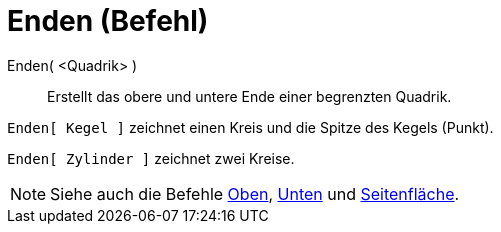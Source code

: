 = Enden (Befehl)
:page-en: commands/Ends_Command
ifdef::env-github[:imagesdir: /de/modules/ROOT/assets/images]

Enden( <Quadrik> )::
  Erstellt das obere und untere Ende einer begrenzten Quadrik.

[EXAMPLE]
====

`++Enden[ Kegel ]++` zeichnet einen Kreis und die Spitze des Kegels (Punkt).

====

[EXAMPLE]
====

`++Enden[ Zylinder ]++` zeichnet zwei Kreise.

====

[NOTE]
====

Siehe auch die Befehle xref:/commands/Oben.adoc[Oben], xref:/commands/Unten.adoc[Unten] und
xref:/commands/Seitenfläche.adoc[Seitenfläche].

====
